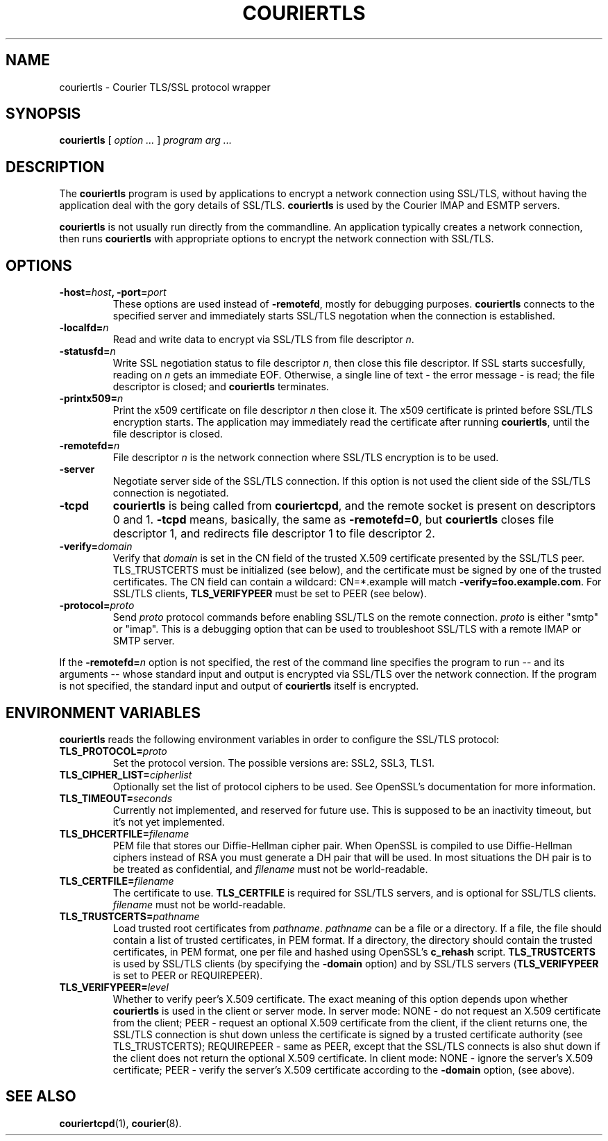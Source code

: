 .\"  <!-- $Id: couriertls.sgml,v 1.2 2002/07/11 18:28:14 mrsam Exp $ -->
.\"  <!-- Copyright 2000-2001 Double Precision, Inc.  See COPYING for -->
.\"  <!-- distribution information. -->
.\" This manpage has been automatically generated by docbook2man 
.\" from a DocBook document.  This tool can be found at:
.\" <http://shell.ipoline.com/~elmert/comp/docbook2X/> 
.\" Please send any bug reports, improvements, comments, patches, 
.\" etc. to Steve Cheng <steve@ggi-project.org>.
.TH "COURIERTLS" "1" "23 October 2004" "Double Precision, Inc." ""

.SH NAME
couriertls \- Courier TLS/SSL protocol wrapper
.SH SYNOPSIS

\fBcouriertls\fR [ \fB\fIoption\fB\fR\fI ...\fR ] \fB\fIprogram\fB\fR \fB\fIarg\fB\fR\fI ...\fR

.SH "DESCRIPTION"
.PP
The \fBcouriertls\fR program is used by applications to encrypt a
network connection using SSL/TLS, without having the application deal with the
gory details of SSL/TLS. \fBcouriertls\fR is used by the Courier
IMAP and ESMTP servers.
.PP
\fBcouriertls\fR is not usually run directly from the commandline.
An application typically creates a network connection, then runs
\fBcouriertls\fR with appropriate options to encrypt the network
connection with SSL/TLS.
.SH "OPTIONS"
.TP
\fB-host=\fIhost\fB, -port=\fIport\fB\fR
These options are
used instead of \fB-remotefd\fR, mostly for debugging purposes.
\fBcouriertls\fR connects to the specified server and immediately
starts SSL/TLS negotation when the connection is established.
.TP
\fB-localfd=\fIn\fB\fR
Read and write data to encrypt via SSL/TLS from file descriptor
\fIn\fR\&.
.TP
\fB-statusfd=\fIn\fB\fR
Write SSL negotiation status to file
descriptor \fIn\fR, then close this file descriptor.
If SSL starts
succesfully, reading on \fIn\fR gets an immediate EOF.
Otherwise, a
single line of text - the error message - is read; the file descriptor is
closed; and \fBcouriertls\fR terminates.
.TP
\fB-printx509=\fIn\fB\fR
Print the x509 certificate on file
descriptor \fIn\fR then close it.  The x509 certificate is printed before
SSL/TLS encryption starts.  The application may immediately read the
certificate after running \fBcouriertls\fR, until the file
descriptor is closed.
.TP
\fB-remotefd=\fIn\fB\fR
File descriptor \fIn\fR is the network connection
where SSL/TLS encryption is to be used.
.TP
\fB-server\fR
Negotiate server side of the SSL/TLS connection.
If this option is not used the client side of the SSL/TLS connection is
negotiated.
.TP
\fB-tcpd\fR
\fBcouriertls\fR is being called from
\fBcouriertcpd\fR, and the remote socket is present on descriptors
0 and 1.  \fB-tcpd\fR means, basically, the same as
\fB-remotefd=0\fR, but \fBcouriertls\fR closes file
descriptor 1, and redirects file descriptor 1 to file descriptor 2.
.TP
\fB-verify=\fIdomain\fB\fR
Verify that \fIdomain\fR is set in
the CN field of the trusted X.509 certificate presented by the SSL/TLS
peer. TLS_TRUSTCERTS must be initialized (see below), and the certificate
must be signed by one of the trusted certificates. The CN field can
contain a wildcard: CN=*.example will match
\fB-verify=foo.example.com\fR\&. For
SSL/TLS clients,
\fBTLS_VERIFYPEER\fR must be set to PEER (see below).
.TP
\fB-protocol=\fIproto\fB\fR
Send \fIproto\fR protocol
commands before enabling SSL/TLS on the remote connection. \fIproto\fR is
either "smtp" or "imap".
This is a debugging option that can be used to
troubleshoot SSL/TLS with a remote IMAP or SMTP server.
.PP
If the \fB-remotefd=\fIn\fB\fR option is not
specified, the rest of
the command line specifies the program to run -- and its arguments -- whose
standard input and output is encrypted via SSL/TLS over the network
connection.  If the program is not specified, the standard input and output of
\fBcouriertls\fR itself is encrypted.
.SH "ENVIRONMENT VARIABLES"
.PP
\fBcouriertls\fR reads the following environment variables in
order to configure the SSL/TLS protocol:
.TP
\fBTLS_PROTOCOL=\fIproto\fB\fR
Set the protocol version.  The possible versions are:
SSL2, SSL3,
TLS1\&.
.TP
\fBTLS_CIPHER_LIST=\fIcipherlist\fB\fR
Optionally set the list of protocol ciphers to be used.
See OpenSSL's documentation for more information.
.TP
\fBTLS_TIMEOUT=\fIseconds\fB\fR
Currently not implemented, and
reserved for future use.  This is supposed to be an inactivity timeout,
but it's not yet implemented.
.TP
\fBTLS_DHCERTFILE=\fIfilename\fB\fR
PEM file that stores our
Diffie-Hellman cipher pair. When OpenSSL is compiled to use Diffie-Hellman
ciphers instead of RSA you must generate a DH pair that will be used.  In
most situations the DH pair is to be treated as confidential, and
\fIfilename\fR must not be world-readable.
.TP
\fBTLS_CERTFILE=\fIfilename\fB\fR
The certificate to use.
\fBTLS_CERTFILE\fR is required for SSL/TLS servers, and is optional
for SSL/TLS clients.
\fIfilename\fR must not be world-readable.
.TP
\fBTLS_TRUSTCERTS=\fIpathname\fB\fR
Load trusted root certificates
from \fIpathname\fR\&.  \fIpathname\fR
can be a file or a directory. If a
file, the file should contain a list of trusted certificates, in PEM
format. If a directory, the directory should contain the trusted
certificates, in PEM format, one per file and hashed using OpenSSL's
\fBc_rehash\fR script. \fBTLS_TRUSTCERTS\fR is used by
SSL/TLS clients (by
specifying the \fB-domain\fR option) and by SSL/TLS servers
(\fBTLS_VERIFYPEER\fR is set to PEER or
REQUIREPEER).
.TP
\fBTLS_VERIFYPEER=\fIlevel\fB\fR
Whether to verify peer's
X.509 certificate.  The exact meaning of this option depends upon whether
\fBcouriertls\fR is used in the client or server mode.
In server mode:
NONE - do not request an X.509 certificate from the client;
PEER - request an optional X.509 certificate from the
client, if the client returns one,
the SSL/TLS connection is shut down unless the certificate is signed by a
trusted certificate authority (see TLS_TRUSTCERTS);
REQUIREPEER - same as
PEER, except that the SSL/TLS connects is also shut down if the client
does not return the optional X.509 certificate.  In client mode:
NONE - ignore the server's X.509 certificate;
PEER - verify the server's
X.509 certificate according to the \fB-domain\fR option,
(see above).
.SH "SEE ALSO"
.PP
\fBcouriertcpd\fR(1),
\fBcourier\fR(8)\&.
